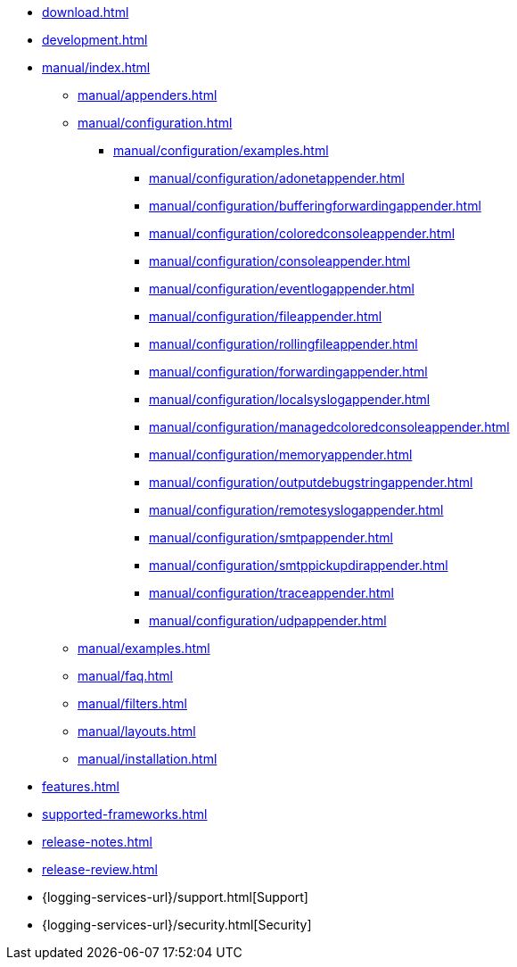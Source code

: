 ////
    Licensed to the Apache Software Foundation (ASF) under one or more
    contributor license agreements.  See the NOTICE file distributed with
    this work for additional information regarding copyright ownership.
    The ASF licenses this file to You under the Apache License, Version 2.0
    (the "License"); you may not use this file except in compliance with
    the License.  You may obtain a copy of the License at

         http://www.apache.org/licenses/LICENSE-2.0

    Unless required by applicable law or agreed to in writing, software
    distributed under the License is distributed on an "AS IS" BASIS,
    WITHOUT WARRANTIES OR CONDITIONS OF ANY KIND, either express or implied.
    See the License for the specific language governing permissions and
    limitations under the License.
////

* xref:download.adoc[]
* xref:development.adoc[]
* xref:manual/index.adoc[]
** xref:manual/appenders.adoc[]
** xref:manual/configuration.adoc[]
*** xref:manual/configuration/examples.adoc[]
**** xref:manual/configuration/adonetappender.adoc[]
**** xref:manual/configuration/bufferingforwardingappender.adoc[]
**** xref:manual/configuration/coloredconsoleappender.adoc[]
**** xref:manual/configuration/consoleappender.adoc[]
**** xref:manual/configuration/eventlogappender.adoc[]
**** xref:manual/configuration/fileappender.adoc[]
**** xref:manual/configuration/rollingfileappender.adoc[]
**** xref:manual/configuration/forwardingappender.adoc[]
**** xref:manual/configuration/localsyslogappender.adoc[]
**** xref:manual/configuration/managedcoloredconsoleappender.adoc[]
**** xref:manual/configuration/memoryappender.adoc[]
**** xref:manual/configuration/outputdebugstringappender.adoc[]
**** xref:manual/configuration/remotesyslogappender.adoc[]
**** xref:manual/configuration/smtpappender.adoc[]
**** xref:manual/configuration/smtppickupdirappender.adoc[]
**** xref:manual/configuration/traceappender.adoc[]
**** xref:manual/configuration/udpappender.adoc[]
** xref:manual/examples.adoc[]
** xref:manual/faq.adoc[]
** xref:manual/filters.adoc[]
** xref:manual/layouts.adoc[]
** xref:manual/installation.adoc[]
* xref:features.adoc[]
* xref:supported-frameworks.adoc[]
* xref:release-notes.adoc[]
* xref:release-review.adoc[]
* {logging-services-url}/support.html[Support]
* {logging-services-url}/security.html[Security]
